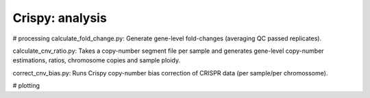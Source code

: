 .. -*- mode: rst -*-


Crispy: analysis
============

# processing
calculate_fold_change.py: Generate gene-level fold-changes (averaging QC passed replicates).

calculate_cnv_ratio.py: Takes a copy-number segment file per sample and generates gene-level copy-number estimations, ratios, chromosome copies and sample ploidy.

correct_cnv_bias.py: Runs Crispy copy-number bias correction of CRISPR data (per sample/per chromossome).

# plotting
